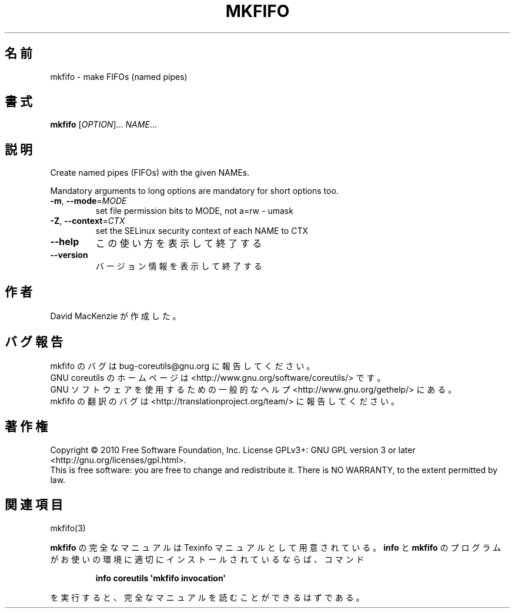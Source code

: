 .\" DO NOT MODIFY THIS FILE!  It was generated by help2man 1.35.
.\"*******************************************************************
.\"
.\" This file was generated with po4a. Translate the source file.
.\"
.\"*******************************************************************
.TH MKFIFO 1 "April 2010" "GNU coreutils 8.5" ユーザーコマンド
.SH 名前
mkfifo \- make FIFOs (named pipes)
.SH 書式
\fBmkfifo\fP [\fIOPTION\fP]... \fINAME\fP...
.SH 説明
.\" Add any additional description here
.PP
Create named pipes (FIFOs) with the given NAMEs.
.PP
Mandatory arguments to long options are mandatory for short options too.
.TP 
\fB\-m\fP, \fB\-\-mode\fP=\fIMODE\fP
set file permission bits to MODE, not a=rw \- umask
.TP 
\fB\-Z\fP, \fB\-\-context\fP=\fICTX\fP
set the SELinux security context of each NAME to CTX
.TP 
\fB\-\-help\fP
この使い方を表示して終了する
.TP 
\fB\-\-version\fP
バージョン情報を表示して終了する
.SH 作者
David MacKenzie が作成した。
.SH バグ報告
mkfifo のバグは bug\-coreutils@gnu.org に報告してください。
.br
GNU coreutils のホームページは <http://www.gnu.org/software/coreutils/> です。
.br
GNU ソフトウェアを使用するための一般的なヘルプ <http://www.gnu.org/gethelp/> にある。
.br
mkfifo の翻訳のバグは <http://translationproject.org/team/> に報告してください。
.SH 著作権
Copyright \(co 2010 Free Software Foundation, Inc.  License GPLv3+: GNU GPL
version 3 or later <http://gnu.org/licenses/gpl.html>.
.br
This is free software: you are free to change and redistribute it.  There is
NO WARRANTY, to the extent permitted by law.
.SH 関連項目
mkfifo(3)
.PP
\fBmkfifo\fP の完全なマニュアルは Texinfo マニュアルとして用意されている。
\fBinfo\fP と \fBmkfifo\fP のプログラムがお使いの環境に適切にインストールされているならば、
コマンド
.IP
\fBinfo coreutils \(aqmkfifo invocation\(aq\fP
.PP
を実行すると、完全なマニュアルを読むことができるはずである。
